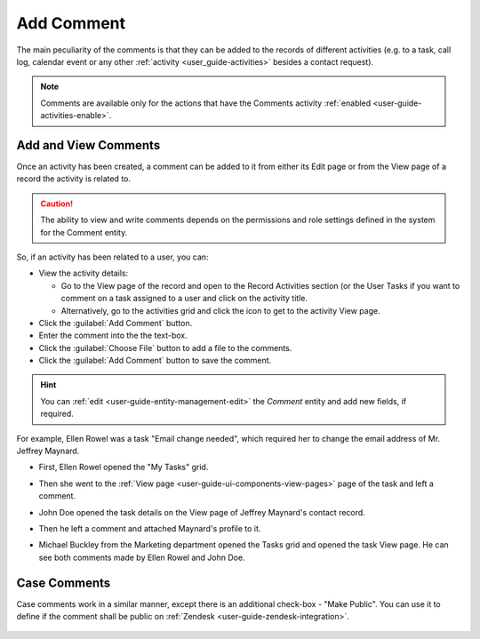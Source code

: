 .. _user-guide-activities-comments:

Add Comment
===========

The main peculiarity of the comments is that they can be added to the records of different activities (e.g. to a task,
call log, calendar event or any other :ref:`activity <user_guide-activities>` besides a contact request).

.. note::

    Comments are available only for the actions that have the Comments activity 
    :ref:`enabled <user-guide-activities-enable>`.


Add and View Comments
---------------------

Once an activity has been created, a comment can be added to it from either its Edit page or from the View page of a 
record the activity is related to.

.. caution::

   The ability to view and write comments depends on the permissions and role settings defined in the system for the 
   Comment entity.


So, if an activity has been related to a user, you can:

- View the activity details:

  - Go to the View page of the record and open to the Record Activities section (or the User Tasks if you want to 
    comment on a task assigned to a user and click on the activity title.

  - Alternatively, go to the activities grid and click the icon to get to the activity View page.
  
- Click the :guilabel:`Add Comment` button.

- Enter the comment into the the text-box.

- Click the :guilabel:`Choose File` button to add a file to the comments.

- Click the :guilabel:`Add Comment` button to save the comment.

.. hint::

    You can :ref:`edit <user-guide-entity-management-edit>` the *Comment* entity and add new fields, if required.

For example, Ellen Rowel was a task "Email change needed", which required her to change the email address of 
Mr. Jeffrey Maynard.

- First, Ellen Rowel opened the "My Tasks" grid.

.. image:: ./img/activities/comments_01.png  

- Then she went to the :ref:`View page <user-guide-ui-components-view-pages>` page of the task and left a comment.

.. image:: ./img/activities/comments_02.png  

- John Doe opened the task details on the View page of Jeffrey Maynard's contact record.

.. image:: ./img/activities/comments_03.png 

- Then he left a comment and attached Maynard's profile to it.
  
.. image:: ./img/activities/comments_04.png 

- Michael Buckley from the Marketing department opened the Tasks grid and opened the task View page. He can see both 
  comments made by Ellen Rowel and John Doe.

  .. image:: ./img/activities/comments_05.png 

   
Case Comments
-------------

Case comments work in a similar manner, except there is an additional check-box - "Make Public". You can use it to 
define if the comment shall be public on :ref:`Zendesk <user-guide-zendesk-integration>`. 

  .. image:: ./img/activities/comments_case.png 
